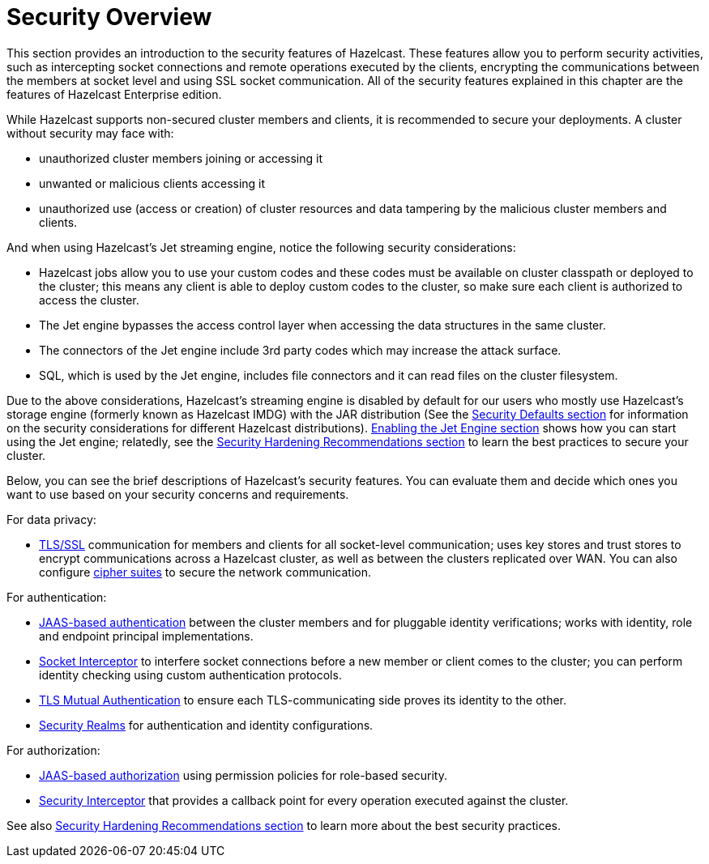 = Security Overview

This section provides an introduction to the security features of Hazelcast.
These features allow you to perform security activities, such as intercepting socket
connections and remote operations executed by the clients, encrypting the communications 
between the members at socket level and using SSL socket communication.
All of the security features explained in this chapter are the features of
[blue]#Hazelcast Enterprise# edition.

While Hazelcast supports non-secured cluster members and clients,
it is recommended to secure your deployments. A cluster without security may face with:

* unauthorized cluster members joining or accessing it
* unwanted or malicious clients accessing it

* unauthorized use (access or creation) of cluster resources and data tampering by the malicious cluster members and clients.

And when using Hazelcast's Jet streaming engine, notice the following security considerations:

* Hazelcast jobs allow you to use your custom codes and these codes must be available on
cluster classpath or deployed to the cluster; this means any client is able to deploy
custom codes to the cluster, so make sure each client is authorized to access the cluster.
* The Jet engine bypasses the access control layer when accessing the data structures in the same cluster.
* The connectors of the Jet engine include 3rd party codes which may increase the attack surface.
* SQL, which is used by the Jet engine, includes file connectors and it can read files on the cluster filesystem.

Due to the above considerations, Hazelcast's streaming engine is disabled by default for our users who
mostly use Hazelcast's storage engine (formerly known as Hazelcast IMDG) with the JAR distribution
(See the xref:secure-cluster:security-defaults.adoc[Security Defaults section] for information on
the security considerations for different Hazelcast distributions).
xref:configuration:jet-configuration.adoc[Enabling the Jet Engine section] shows how you can
start using the Jet engine; relatedly, see the xref:secure-cluster:hardening-recommendations.adoc[Security Hardening Recommendations section]
to learn the best practices to secure your cluster.

Below, you can see the brief descriptions of Hazelcast's security features.
You can evaluate them and decide which ones you want to use based on your
security concerns and requirements. 

For data privacy:

* xref:security:tls-ssl.adoc[TLS/SSL] communication for members and clients for all socket-level communication;
uses  key stores and trust stores to encrypt communications across a Hazelcast cluster,
as well as between the clusters replicated over WAN. You can also configure
xref:security:tls-configuration.adoc#configuring-cipher-suites[cipher suites] to secure the network communication.

For authentication:

* xref:security:jaas-authentication.adoc[JAAS-based authentication] between
the cluster members and for pluggable identity verifications;
works with identity, role and endpoint principal implementations.
* xref:security:socket-interceptor.adoc[Socket Interceptor] to interfere socket connections
before a new member or client comes to the cluster; you can perform identity checking using custom
authentication protocols.
* xref:security:tls-ssl.adoc#mutual-authentication[TLS Mutual Authentication] to ensure each TLS-communicating
side proves its identity to the other.
* xref:security:security-realms.adoc[Security Realms] for authentication and identity configurations.

For authorization:

* xref:security:native-client-security.adoc#authorization[JAAS-based authorization] using
permission policies for role-based security.
* xref:security:security-interceptor.adoc[Security Interceptor] that provides a callback
point for every operation executed against the cluster.

See also xref:secure-cluster:hardening-recommendations.adoc[Security Hardening Recommendations section]
to learn more about the best security practices.